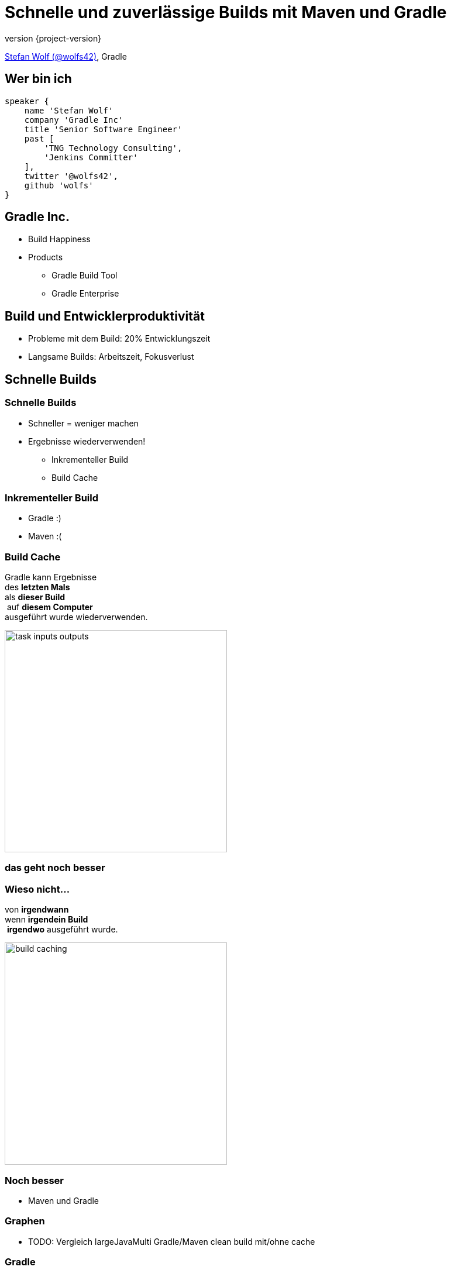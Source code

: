 = Schnelle und zuverlässige Builds mit Maven und Gradle
:title-slide-background-image: title.jpeg
:title-slide-transition: zoom
:title-slide-transition-speed: fast
:revnumber: {project-version}
ifndef::imagesdir[:imagesdir: images]
ifndef::sourcedir[:sourcedir: ../java]
:deckjs_transition: fade
:navigation:
:menu:
:status:

https://twitter.com/wolfs42[Stefan Wolf (@wolfs42)], Gradle

== Wer bin ich

[source,groovy]
----
speaker {
    name 'Stefan Wolf'
    company 'Gradle Inc'
    title 'Senior Software Engineer'
    past [
        'TNG Technology Consulting',
        'Jenkins Committer'
    ],
    twitter '@wolfs42',
    github 'wolfs'
}
----

== Gradle Inc.

* Build Happiness
* Products
** Gradle Build Tool
** Gradle Enterprise

== Build und Entwicklerproduktivität

* Probleme mit dem Build: 20% Entwicklungszeit
* Langsame Builds: Arbeitszeit, Fokusverlust

== Schnelle Builds
=== Schnelle Builds

* Schneller = weniger machen
* Ergebnisse wiederverwenden!
** Inkrementeller Build
** Build Cache

=== Inkrementeller Build

* Gradle :)
* Maven :(

=== Build Cache

Gradle kann Ergebnisse +
des *letzten Mals*  +
als *dieser Build* +
 auf *diesem Computer* +
ausgeführt wurde wiederverwenden.

image::task_inputs_outputs.svg[width=380px, height=auto]

=== das geht noch besser

=== Wieso nicht...

von *irgendwann*  +
wenn *irgendein Build* +
 *irgendwo* ausgeführt wurde.

image::build_caching.svg[width=380px, height=auto]

=== Noch besser

* Maven und Gradle

=== Graphen

* TODO: Vergleich largeJavaMulti Gradle/Maven clean build mit/ohne cache

=== Gradle

[%step]
[source,text]
----
$> gradle --build-cache assemble
:compileJava FROM-CACHE
:processResources
:classes
:jar
:assemble

BUILD SUCCESSFUL
----

=== Gradle

* Stabil für Java, Groovy, Scala, C++ und Swift Projekte
* Kompilieren, Testen und Codeanalyse
* Performantes Backend von Gradle
* Dockerhub: https://hub.docker.com/r/gradle/build-cache-node/[gradle/build-cache-node]

=== Maven

* Eigene Extension
* Release: Anfang März
* compile und surefire/failsafe plugins

== Zuverlässige Builds

=== Anforderungen

* Daten um Verbesserungen/Verschlechterungen festzustellen
** Entwickler- und CI-Builds
** Zuverlässigkeit
** Geschwindigkeit

=== Was sind Build Scans?

* Aufzeichnung was in einem Build passiert ist
* Permanente und teilbare URLs
* Für Entwickler und Build Master

=== Build Scans - Demo
* https://e.grdev.net/s/37h3dlueevh2s[Build Scan]
* https://e.grdev.net/scans[Scan Liste]
* https://e.grdev.net/scans?tags=local[Entwickler Builds]

[NOTE.speaker]
--
* Navigate to summary, open performance tab, open timeline tab, open plugins view
* Show scan list
* Build categorization via Tags
--

=== Build scans - Anforderungen

* Maven/Gradle
* Auf scans.gradle.com öffentlich/umsonst
** https://scans.gradle.com/s/nq7w6cjm72mak/
** Ohne Build comparison
* Eigene Gradle Enterprise Instanz

=== Gradle

[source,text]
----
> gradle build --scan
...
BUILD SUCCESSFUL in 8m 22s
418 actionable tasks: 112 executed, 48 from cache, 258 up-to-date

Publishing build scan...
https://scans.gradle.com/s/lbmn7n4dngqgq
----

=== Maven

* Extension in `.mvn`

[source,text]
----
> mvn package
...
[INFO] ------------------------------------------------------------------------
[INFO] BUILD SUCCESS
[INFO] ------------------------------------------------------------------------
[INFO] Total time:  26.507 s
[INFO] Finished at: 2019-02-13T18:45:26+01:00
[INFO] ------------------------------------------------------------------------
[INFO]
[INFO] Publishing build scan...
[INFO] https://scans.gradle.com/s/4r5fubfnzjo54
[INFO]
----

=== Performance dashboard

* Beispiel: Performance Regression
* https://e.grdev.net/scans/performance?list.offset=0&list.size=50&list.sortColumn=startTime&list.sortOrder=desc&search.startTimeMax=1549321199999&search.startTimeMin=1548543600000&search.tags=CI&search.tags=not:RERUN_TESTS&search.tags=master&search.tags=SanityCheck[Letzte Woche]
* https://e.grdev.net/scans/performance?list.offset=0&list.size=50&list.sortColumn=startTime&list.sortOrder=desc&search.startTimeMax=1550080479731&search.startTimeMin=1549475679731&search.tags=CI&search.tags=not:RERUN_TESTS&search.tags=master&search.tags=SanityCheck[Aktuell]

=== Cache misses

* Eigene Tags für unerwartete Cache misses
* Beispiel Gradle Build

=== Eigene Analysen

* Export API benutzen!

[NOTE.speaker]
--
* Gradle Enterprise wird einige Analysen bekommen
* Gradle Enterprise soll kein BI Tool werden - gute Einsichten out-of-the-box, der Rest via Export API möglich
--

=== Teuerste Tasks

* See BigQuery

=== Häufigste Build Fehler

* Beispiel für gradle/gradle

== Vielen Dank!

* Slides: https://wolfs.github.io/talk-developer-productivity-day-2019
* Webinars
* https://www.youtube.com/channel/UCvClhveoEjokKIuBAsSjEwQ/videos[Youtube channel]
* Blog: https://gradle.org/blog[]
* Gradle Enterprise: https://gradle.com[]
